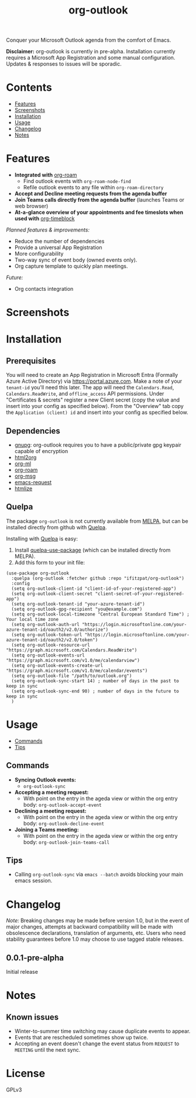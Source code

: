 #+TITLE: org-outlook
# This README template was copied from  org-ql's README.org. Credit goes to alphapapa.

Conquer your Microsoft Outlook agenda from the comfort of Emacs.

*Disclaimer:* org-outlook is currently in pre-alpha. Installation currently requires a
Microsoft App Registration and some manual configuration. Updates & responses to issues
will be sporadic.

* Contents
:PROPERTIES:
:TOC:      :include siblings :depth 0 :ignore this :force depth
:END:
:CONTENTS:
- [[#features][Features]]
- [[#screenshots][Screenshots]]
- [[#installation][Installation]]
- [[#usage][Usage]]
- [[#changelog][Changelog]]
- [[#notes][Notes]]  
:END:

* Features

+ *Integrated with* [[https://github.com/org-roam][org-roam]]
  - Find outlook events with =org-roam-node-find=
  - Refile outlook events to any file within =org-roam-directory=  
+ *Accept and Decline meeting requests from the agenda buffer*
+ *Join Teams calls directly from the agenda buffer* (launches Teams or web browser)
+ *At-a-glance overview of your appointments and fee timeslots when used with* [[https://github.com/ichernyshovvv/org-timeblock][org-timeblock]]

/Planned features & improvements:/

+ Reduce the number of dependencies
+ Provide a universal App Registration  
+ More configurability  
+ Two-way sync of event body (owned events only).
+ Org capture template to quickly plan meetings.
  
/Future:/

+ Org contacts integration

* Screenshots

[[file:images/org-outlook-demo.png]]

* Installation
:PROPERTIES:
:TOC:      ignore-children
:END:

** Prerequisites

You will need to create an App Registration in Microsoft Entra (Formally Azure Active
Directory) via [[https://portal.azure.com]]. Make a note of your =tenant-id= you'll need this
later. The app will need the =Calendars.Read=, =Calendars.ReadWrite=, and =offline_access= API
permissions. Under "Certificates & secrets" register a new Client secret (copy the value
and insert into your config as specified below). From the "Overview" tab copy the
=Application (client) id= and insert into your config as specified below.

** Dependencies

 - [[https://www.gnupg.org/][gnupg]]: org-outlook requires you to have a public/private gpg keypair capable of encryption
 - [[http://github.com/lujun9972/html2org.el][html2org]]
 - [[https://github.com/ndwarshuis/org-ml][org-ml]]
 - [[https://github.com/org-roam][org-roam]]
 - [[https://github.com/jeremy-compostella/org-msg][org-msg]]  
 - [[https://github.com/tkf/emacs-request/tree/master][emacs-request]]  
 - [[https://github.com/hniksic/emacs-htmlize][htmlize]]
   
** Quelpa

The package =org-outlook= is not currently available from [[https://melpa.org/#/org-ql][MELPA]], but can be installed
directly from github with [[https://framagit.org/steckerhalter/quelpa][Quelpa]].

Installing with [[https://framagit.org/steckerhalter/quelpa][Quelpa]] is easy:

1.  Install [[https://framagit.org/steckerhalter/quelpa-use-package#installation][quelpa-use-package]] (which can be installed directly from MELPA).
2.  Add this form to your init file:

#+BEGIN_SRC elisp
(use-package org-outlook
  :quelpa (org-outlook :fetcher github :repo "ifitzpat/org-outlook")
  :config
  (setq org-outlook-client-id "client-id-of-your-registered-app")
  (setq org-outlook-client-secret "client-secret-of-your-registered-app")
  (setq org-outlook-tenant-id "your-azure-tenant-id")
  (setq org-outlook-gpg-recipient "you@example.com")
  (setq org-outlook-local-timezone "Central European Standard Time") ; Your local time zone
  (setq org-outlook-auth-url "https://login.microsoftonline.com/your-azure-tenant-id/oauth2/v2.0/authorize")
  (setq org-outlook-token-url "https://login.microsoftonline.com/your-azure-tenant-id/oauth2/v2.0/token")
  (setq org-outlook-resource-url "https://graph.microsoft.com/Calendars.ReadWrite")
  (setq org-outlook-events-url "https://graph.microsoft.com/v1.0/me/calendarview")
  (setq org-outlook-events-create-url "https://graph.microsoft.com/v1.0/me/calendar/events")
  (setq org-outlook-file "/path/to/outlook.org")
  (setq org-outlook-sync-start 14) ; number of days in the past to keep in sync
  (setq org-outlook-sync-end 90) ; number of days in the future to keep in sync
  )
#+END_SRC

* Usage
:PROPERTIES:
:TOC:      :include descendants :depth 1
:END:
:CONTENTS:
- [[#commands][Commands]]
- [[#tips][Tips]]
:END:

# These links work on GitHub's Org renderer but not in Org.

** Commands
:PROPERTIES:
:TOC:      ignore-children
:END:

+  *Syncing Outlook events:*
     -  =org-outlook-sync=
+  *Accepting a meeting request:*
     - With point on the entry in the ageda view or within the org entry body: =org-outlook-accept-event= 
+  *Declining a meeting request:*
     - With point on the entry in the ageda view or within the org entry body: =org-outlook-decline-event= 
+  *Joining a Teams meeting:*
     - With point on the entry in the ageda view or within the org entry body: =org-outlook-join-teams-call= 

** Tips

+ Calling =org-outlook-sync= via =emacs --batch= avoids blocking your main emacs session.



* Changelog
:PROPERTIES:
:TOC:      ignore-children
:END:

/Note:/ Breaking changes may be made before version 1.0, but in the event of major changes, attempts at backward compatibility will be made with obsolescence declarations, translation of arguments, etc.  Users who need stability guarantees before 1.0 may choose to use tagged stable releases.

** 0.0.1-pre-alpha

Initial release

* Notes
:PROPERTIES:
:TOC:      ignore-children
:END:

** Known issues

 - Winter-to-summer time switching may cause duplicate events to appear.
 - Events that are rescheduled sometimes show up twice.
 - Accepting an event doesn't change the event status from =REQUEST= to =MEETING= until the
   next sync.

* License
:PROPERTIES:
:TOC:      :ignore this
:END:

GPLv3

* COMMENT Code                                                     :noexport:
:PROPERTIES:
:TOC:      :ignore this
:END:

# The COMMENT keyword prevents GitHub's renderer from showing this entry.

Code used to update this document.

* COMMENT Export setup                                             :noexport:
:PROPERTIES:
:TOC:      :ignore this
:END:

# Copied from org-super-agenda's readme, in which much was borrowed from Org's =org-manual.org=.

#+OPTIONS: broken-links:t *:t

** Info export options

#+TEXINFO_DIR_CATEGORY: Emacs
#+TEXINFO_DIR_TITLE: Org Outlook: (org-outlook)

# NOTE: We could use these, but that causes a pointless error, "org-compile-file: File "..README.info" wasn't produced...", so we just rename the files in the after-save-hook instead.
# #+TEXINFO_FILENAME: org-outlook.info
# #+EXPORT_FILE_NAME: org-outlook.texi

** File-local variables

# NOTE: Setting org-comment-string buffer-locally is a nasty hack to work around GitHub's org-ruby's HTML rendering, which does not respect noexport tags.  The only way to hide this tree from its output is to use the COMMENT keyword, but that prevents Org from processing the export options declared in it.  So since these file-local variables don't affect org-ruby, wet set org-comment-string to an unused keyword, which prevents Org from deleting this tree from the export buffer, which allows it to find the export options in it.  And since org-export does respect the noexport tag, the tree is excluded from the info page.

# Local Variables:
# before-save-hook: org-make-toc
# after-save-hook: (lambda nil (when (and (require 'ox-texinfo nil t) (org-texinfo-export-to-info)) (delete-file "README.texi") (rename-file "README.info" "org-ql.info" t)))
# org-export-initial-scope: buffer
# org-comment-string: "NOTCOMMENT"
# End:
